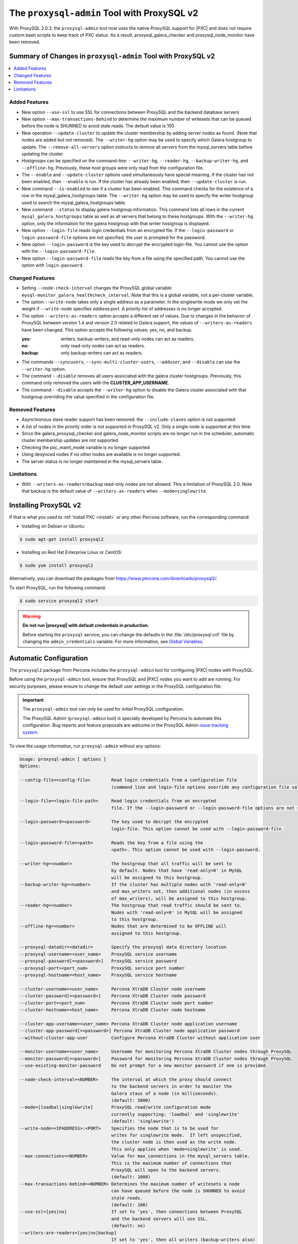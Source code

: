 .. _pxc.proxysql.v2:

================================================================================
The |proxysql-admin| Tool with ProxySQL v2
================================================================================

With |proxysql| 2.0.3, the |proxysql-admin| tool now uses the native ProxySQL
support for |PXC| and does not require custom bash scripts to keep track of PXC
status. As a result, proxysql_galera_checker and proxysql_node_monitor have been
removed.

Summary of Changes in |proxysql-admin| Tool with ProxySQL v2
================================================================================

.. contents::
   :local:

Added Features
--------------------------------------------------------------------------------

- New option ``--use-ssl`` to use SSL for connections between ProxySQL and the backend database servers
- New option ``--max-transactions-behind`` to determine the maximum number of writesets that can be queued before the node is SHUNNED to avoid stale reads. The default value is 100
- New operation ``--update-cluster`` to update the cluster membership by adding server nodes as found. (Note that nodes are added but not removed).  The ``--writer-hg`` option may be used to specify which Galera hostgroup to update. The ``--remove-all-servers`` option instructs to remove all servers from the mysql_servers table before updating the cluster.
- Hostgroups can be specified on the command-line: ``--writer-hg``, ``--reader-hg``, ``--backup-writer-hg``, and ``--offline-hg``.
  Previously, these host groups were only read from the configuration file.
- The ``--enable`` and ``--update-cluster`` options used simultaneously have special meaning. If the cluster has not been enabled, then ``--enable`` is run.  If the cluster has already been enabled, then ``--update-cluster`` is run.
- New command ``--is-enabled`` to see if a cluster has been enabled. This command checks for the existence of a row in the mysql_galera_hostgroups table.  The ``--writer-hg`` option may be used to specify the writer hostgroup used to search the mysql_galera_hostgroups table.
- New command ``--status`` to display galera hostgroup information. This command lists all rows in the current ``mysql_galera_hostgroups`` table as well as all servers that belong to these hostgroups.  With the ``--writer-hg`` option, only the information for the galera hostgroup with that writer hostgroup is displayed.
- New option ``--login-file`` reads login credentials from an encrypted file. If the ``--login-password`` or ``login-password-file`` options are not specified, the user is prompted for the password. 
- New option ``--login-password`` is the key used to decrypt the encrypted login-file. You cannot use the option with the ``--login-password-file``.
- New option ``--login-password-file`` reads the key from a file using the specified path. You cannot use the option with ``login-password``. 

Changed Features
--------------------------------------------------------------------------------

- Setting ``--node-check-interval`` changes the ProxySQL global variable ``mysql-monitor_galera_healthcheck_interval``. Note that this is a global variable, not a per-cluster variable.
- The option ``--write-node``  takes only a single address as a parameter. In the singlewrite mode we only set the weight if ``--write-node`` specifies *address:port*.  A priority list of addresses is no longer accepted.
- The option ``--writers-as-readers`` option accepts a different set of values. Due to changes in the behavior of ProxySQL between version 1.4 and version 2.0 related to Galera support, the values of ``--writers-as-readers`` have been changed.  This option accepts the following values: yes, no, and backup.

  :yes: writers, backup-writers, and read-only nodes can act as readers.
  :no: only read-only nodes can act as readers.
  :backup: only backup-writers can act as readers.

- The commands ``--syncusers``, ``--sync-multi-cluster-users``, ``--adduser``, and ``--disable`` can use the ``--writer-hg`` option.
- The command ``--disable`` removes all users associated with the galera cluster hostgroups. Previously, this command only removed the users with the **CLUSTER_APP_USERNAME**.
- The command ``--disable`` accepts the ``--writer-hg`` option to disable the Galera cluster associated with that hostgroup overriding the value specified in the configuration file.

Removed Features
--------------------------------------------------------------------------------

- Asynchronous slave reader support has been removed: the ``--include-slaves`` option is not supported.
- A list of nodes in the priority order is not supported in |proxysql| v2. Only a single node is supported at this time.
- Since the galera_proxysql_checker and galera_node_monitor scripts are no longer run in the scheduler, automatic cluster membership updates are not supported.
- Checking the pxc_maint_mode variable is no longer supported
- Using desynced nodes if no other nodes are available is no longer supported.
- The server status is no longer maintained in the mysql_servers table.

Limitations
--------------------------------------------------------------------------------

- With ``--writers-as-readers=backup`` read-only nodes are not allowed. This a
  limitation of ProxySQL 2.0.  Note that backup is the default value of
  ``--writers-as-readers`` when ``--mode=singlewrite``

Installing ProxySQL v2
================================================================================

If that is what you used to :ref:`install PXC <install>` or any other Percona
software, run the corresponding command:

* Installing on Debian or Ubuntu:

.. code-block:: bash

   $ sudo apt-get install proxysql2

* Installing on Red Hat Enterprise Linux or CentOS:

.. code-block:: bash

   $ sudo yum install proxysql2

Alternatively, you can download the packages from
https://www.percona.com/downloads/proxysql2/.

To start ProxySQL, run the following command:

.. code-block:: bash

   $ sudo service proxysql2 start

.. _default-credentials:

.. warning::

   **Do not run |proxysql| with default credentials in production.**

   Before starting the ``proxysql`` service, you can change the
   defaults in the :file:`/etc/proxysql.cnf` file by changing the
   ``admin_credentials`` variable.  For more information, see `Global
   Variables
   <https://github.com/sysown/proxysql/blob/master/doc/global_variables.md>`_.

Automatic Configuration
================================================================================

The ``proxysql2`` package from Percona includes the ``proxysql-admin`` tool for
configuring |PXC| nodes with ProxySQL.

Before using the ``proxysql-admin`` tool, ensure that ProxySQL and |PXC| nodes
you want to add are running. For security purposes, please ensure to change the
default user settings in the ProxySQL configuration file.

.. important::

   The ``proxysql-admin`` tool can only be used for *initial* ProxySQL
   configuration.

   The *ProxySQL Admin* (|proxysql-admin| tool) is specially developed by
   Percona to automate this configuration. Bug reports and feature proposals
   are welcome in the ProxySQL Admin `issue tracking system
   <https://jira.percona.com/projects/PSQLADM>`_.

To view the usage information, run ``proxysql-admin`` without any options:

.. code-block:: text

   Usage: proxysql-admin [ options ]
   Options:

   --config-file=<config-file>        Read login credentials from a configuration file
                                      (command line and login-file options override any configuration file values)

   --login-file=<login-file-path>     Read login credentials from an encrypted 
                                      file. If the --login-password or --login-password-file options are not specified, the user is prompted for the password. Command line options override any login login file values.

   --login-password=<password>        The key used to decrypt the encrypted 
                                      login-file. This option cannot be used with --login-password-file.

   --login-password-file=<path>       Reads the key from a file using the 
                                      <path>. This option cannot be used with --login-password.

   --writer-hg=<number>               The hostgroup that all traffic will be sent to
                                      by default. Nodes that have 'read-only=0' in MySQL
                                      will be assigned to this hostgroup.
   --backup-writer-hg=<number>        If the cluster has multiple nodes with 'read-only=0'
                                      and max_writers set, then additional nodes (in excess
                                      of max_writers), will be assigned to this hostgroup.
   --reader-hg=<number>               The hostgroup that read traffic should be sent to.
                                      Nodes with 'read-only=0' in MySQL will be assigned
                                      to this hostgroup.
   --offline-hg=<number>              Nodes that are determined to be OFFLINE will
                                      assigned to this hostgroup.
 
   --proxysql-datadir=<datadir>       Specify the proxysql data directory location
   --proxysql-username=<user_name>    ProxySQL service username
   --proxysql-password[=<password>]   ProxySQL service password
   --proxysql-port=<port_num>         ProxySQL service port number
   --proxysql-hostname=<host_name>    ProxySQL service hostname
 
   --cluster-username=<user_name>     Percona XtraDB Cluster node username
   --cluster-password[=<password>]    Percona XtraDB Cluster node password
   --cluster-port=<port_num>          Percona XtraDB Cluster node port number
   --cluster-hostname=<host_name>     Percona XtraDB Cluster node hostname
 
   --cluster-app-username=<user_name> Percona XtraDB Cluster node application username
   --cluster-app-password[=<password>] Percona XtraDB Cluster node application password
   --without-cluster-app-user         Configure Percona XtraDB Cluster without application user
 
   --monitor-username=<user_name>     Username for monitoring Percona XtraDB Cluster nodes through ProxySQL
   --monitor-password[=<password>]    Password for monitoring Percona XtraDB Cluster nodes through ProxySQL
   --use-existing-monitor-password    Do not prompt for a new monitor password if one is provided.
 
   --node-check-interval=<NUMBER>     The interval at which the proxy should connect
                                      to the backend servers in order to monitor the
                                      Galera staus of a node (in milliseconds).
                                      (default: 5000)
   --mode=[loadbal|singlewrite]       ProxySQL read/write configuration mode
                                      currently supporting: 'loadbal' and 'singlewrite'
                                      (default: 'singlewrite')
   --write-node=<IPADDRESS>:<PORT>    Specifies the node that is to be used for
                                      writes for singlewrite mode.  If left unspecified,
                                      the cluster node is then used as the write node.
                                      This only applies when 'mode=singlewrite' is used.
   --max-connections=<NUMBER>         Value for max_connections in the mysql_servers table.
                                      This is the maximum number of connections that
                                      ProxySQL will open to the backend servers.
                                      (default: 1000)
   --max-transactions-behind=<NUMBER> Determines the maximum number of writesets a node
                                      can have queued before the node is SHUNNED to avoid
                                      stale reads.
                                      (default: 100)
   --use-ssl=[yes|no]                 If set to 'yes', then connections between ProxySQL
                                      and the backend servers will use SSL.
                                      (default: no)
   --writers-are-readers=[yes|no|backup]
                                      If set to 'yes', then all writers (backup-writers also)
                                      are added to the reader hostgroup.
                                      If set to 'no', then none of the writers (backup-writers also)
                                      will be added to the reader hostgroup.
                                      If set to 'backup', then only the backup-writers
                                      will be added to the reader hostgroup.
                                      (default: backup)
   --remove-all-servers               When used with --update-cluster, this will remove all
                                      servers belonging to the current cluster before
                                      updating the list.
   --debug                            Enables additional debug logging.
   --help                             Displays this help text.
 
   These options are the possible operations for proxysql-admin.
   One of the options below must be provided.
   --adduser                          Adds the Percona XtraDB Cluster application user to the ProxySQL database
   --disable, -d                      Remove any Percona XtraDB Cluster configurations from ProxySQL
   --enable, -e                       Auto-configure Percona XtraDB Cluster nodes into ProxySQL
   --update-cluster                   Updates the cluster membership, adds new cluster nodes
                                      to the configuration.
   --update-mysql-version             Updates the `mysql-server_version` variable in ProxySQL with the version
                                      from a node in the cluster.
   --quick-demo                       Setup a quick demo with no authentication
   --syncusers                        Sync user accounts currently configured in MySQL to ProxySQL
                                      May be used with --enable.
                                      (deletes ProxySQL users not in MySQL)
   --sync-multi-cluster-users         Sync user accounts currently configured in MySQL to ProxySQL
                                      May be used with --enable.
                                      (doesn't delete ProxySQL users not in MySQL)
   --add-query-rule                   Create query rules for synced mysql user. This is applicable only
                                      for singlewrite mode and works only with --syncusers
                                      and --sync-multi-cluster-users options
   --is-enabled                       Checks if the current configuration is enabled in ProxySQL.
   --status                           Returns a status report on the current configuration.
                                      If "--writer-hg=<NUM>" is specified, than the
                                      data corresponding to the galera cluster with that
                                      writer hostgroup is displayed. Otherwise, information
                                      for all clusters will be displayed.
   --force                            This option will skip existing configuration checks in mysql_servers, 
                                      mysql_users and mysql_galera_hostgroups tables. This option will only 
				      work with ``proxysql-admin --enable``.
   --disable-updates                  Disable admin updates for ProxySQL cluster for the
                                      current operation. The default is to not change the
                                      admin variable settings.  If this option is specified,
                                      these options will be set to false.
                                      (default: updates are not disabled)
   --version, -v                      Prints the version info
 
Preparing Configuration File
================================================================================

It is recommended to provide the connection and authentication information in
the ProxySQL configuration file (:file:`/etc/proxysql-admin.cnf`). Do not
specify this information on the command line.

By default, the configuration file contains the following:

.. code-block:: text

   # proxysql admin interface credentials.
   export PROXYSQL_DATADIR='/var/lib/proxysql'
   export PROXYSQL_USERNAME='admin'
   export PROXYSQL_PASSWORD='admin'
   export PROXYSQL_HOSTNAME='localhost'
   export PROXYSQL_PORT='6032'

   # PXC admin credentials for connecting to pxc-cluster-node.
   export CLUSTER_USERNAME='admin'
   export CLUSTER_PASSWORD='admin'
   export CLUSTER_HOSTNAME='localhost'
   export CLUSTER_PORT='3306'

   # proxysql monitoring user. proxysql admin script will create this user in pxc to monitor pxc-nodes.
   export MONITOR_USERNAME="monitor"
   export MONITOR_PASSWORD="monit0r"
   
   # Application user to connect to pxc-node through proxysql
   export CLUSTER_APP_USERNAME="proxysql_user"
   export CLUSTER_APP_PASSWORD="passw0rd"
   
   # ProxySQL hostgroup IDs
   export WRITER_HOSTGROUP_ID='10'
   export READER_HOSTGROUP_ID='11'
   export BACKUP_WRITER_HOSTGROUP_ID='12'
   export OFFLINE_HOSTGROUP_ID='13'

   # ProxySQL read/write configuration mode.
   export MODE="singlewrite"

   # max_connections default (used only when INSERTing a new mysql_servers entry)
   export MAX_CONNECTIONS="1000"

   # Determines the maximum number of writesets a node can have queued
   # before the node is SHUNNED to avoid stale reads.
   export MAX_TRANSACTIONS_BEHIND=100

   # Connections to the backend servers (from ProxySQL) will use SSL
   export USE_SSL="no"

   # Determines if a node should be added to the reader hostgroup if it has
   # been promoted to the writer hostgroup.
   # If set to 'yes', then all writers (including backup-writers) are added to
   # the read hostgroup.
   # If set to 'no', then none of the writers (including backup-writers) are added.
   # If set to 'backup', then only the backup-writers will be added to
   # the read hostgroup.
   export WRITERS_ARE_READERS="backup"

.. _pxc.admin-login

Configuring the ProxySQL Admin Login
===============================================

Use ``--config-file`` to run the proxysql-admin script. The login file contains needed by proxysql-admin in an encrypted format.

If no credentials are specified, either on the command line or in the login-file, then the following credentials are used:

* The default MySQL client credentials found in my.cnf, if they connect to a ProxySQL instance.

* If the default MySQL client credentials either do not exist or do not connect to a ProxySQL instance, then the credentials in etc/proxysql-admin.cnf are used.

.. _pxc.admin-file

.. rubric:: Example of the ProxySQL Admin File

The following is an example of the unencrypted data:

.. code-block:: text

    # --------------------------------
    # This file is constructed as a set of "name=value" pairs.
    # Notes:
    # (1) Comment lines start with '#' and must be on separate lines
    # (2) the name part
    #   - The only acceptable values are shown below in this example.
    #     Other values will be ignored.
    # (3) The value part:
    #   - This does NOT use quotes, so any quote character will be part of the value
    #   - The entire line will be used (be careful with spaces)
    #
    # If a value is not specified here, than the default value from the
    # configuration file will be used.
    # --------------------------------

    # --------------------------------
    # proxysql admin interface credentials.
    # --------------------------------
    proxysql.user=admin
    proxysql.password=admin
    proxysql.host=localhost
    proxysql.port=6032

    # --------------------------------
    # PXC admin credentials for connecting to pxc-cluster-node.
    # --------------------------------
    cluster.user=admin
    cluster.password=admin
    cluster.host=localhost
    cluster.port=4110

    # --------------------------------
    # proxysql monitoring user. proxysql admin script will create
    # this user in pxc to monitor pxc-nodes.
    # --------------------------------
    monitor.user=monitor
    monitor.password=monitor

    # --------------------------------
    # Application user to connect to pxc-node through proxysql
    # --------------------------------
    cluster-app.user=cluster_one
    cluster-app.password=passw0rd

The credential information is used in the following order:

1. Command line

#. Login-file

#. ProxySQL admin configuration file

.. rubric:: Creating the login file

The following steps encrypt the login:

1. Create the unencrypted data 

#. Encrypt the data with the proxysql-login-file script

#. Use the login-file with proxysql-admin

.. code-block:: text

    # create the file as shown above
     $ echo "monitor.user=monitor" > data.cnf
     $ echo "monitor.password=password" >> data.cnf

     # Choose a secret password
     $ passwd="secret"


     # Method (1) : Encrypt this data with --password
     $ proxysql-login-file --in data.cnf --out login-file.cnf --password=${passwd}

     # Method (2a) : Encrypt the data with --password-file
     #               Sending the password via the command-line is insecure,
     #               it's better to use --password-file so that the
     #               password doesn't show up in the command-line
     $ proxysql-login-file --in data.cnf --out login-file.cnf \
        --password-file=<(echo "${passwd}")

     # Method (2b) : Running the command using sudo does not work with
                     bash's process substitution. In this case, send the
                     password by stdin is another option
     $ sudo echo "${passwd}" | proxysql-login-file --in data.cnf --out \
       login-file.cnf --password-file=/dev/stdin

     # Method (3) :  The script will prompt for the password
     #               if no password is provided via the command-line options.
     $ proxysql-login-file --in data.cnf --out login-file.cnf

     # Remove the unencrypted data file
     $ rm data.cnf


     # Call the proxysql-admin script with the login-file
     $ proxysql-admin --enable --login-file=login-file.cnf \
        --login-password-file=<(echo "${passwd}")

     # Call proxysql-status with the login-file
     $ proxysql-status --login-file=login-file.cnf \
        --login-password-file=<(echo "${passwd}")

.. rubric:: Verifying the login-file

You can decrypt the login-file with the proxysql-login-file-script

.. code-block:: text

    # Decrypt the login-file with the --decrypt option
    # If --in is not used, the input data will be read from stdin
    # If --out is not used, the unencrypted data will be written to stdout
    $ proxysql-login-file --in login-file.cnf --password=secret --decrypt

      monitor.user=monitor
      monitor.password=password

.. _pxc.proxysql.v2.admin-tool:

Running |proxysql-admin| tool
================================================================================

It is recommended to :ref:`change default ProxySQL credentials
<default-credentials>` before running ProxySQL in production.  Make sure that
you provide ProxySQL location and credentials in the configuration file.

Provide superuser credentials for one of the |PXC| nodes.  The
``proxysql-admin`` script will detect other nodes in the cluster automatically.

.. contents::
   :local:

.. _pxc.proxysql.v2.admin-tool.enable:

--enable
--------------------------------------------------------------------------------

This option creates the entry for the Galera hostgroups and adds the |PXC| nodes
to ProxySQL.
  
It will also add two new users into the Percona XtraDB Cluster with the USAGE
privilege; one is for monitoring the cluster nodes through ProxySQL, and another
is for connecting to the PXC Cluster node via the ProxySQL console.

.. code-block:: bash  

   $ sudo proxysql-admin --config-file=/etc/proxysql-admin.cnf --enable

.. admonition:: Output

   .. code-block:: text

      This script will assist with configuring ProxySQL for use with
      Percona XtraDB Cluster (currently only PXC in combination
      with ProxySQL is supported)
      
      ProxySQL read/write configuration mode is singlewrite
      
      Configuring the ProxySQL monitoring user.
      ProxySQL monitor user name as per command line/config-file is monitor
      
      User 'monitor'@'127.%' has been added with USAGE privileges
      
      Configuring the Percona XtraDB Cluster application user to connect through ProxySQL
      Percona XtraDB Cluster application user name as per command line/config-file is proxysql_user
      
      Percona XtraDB Cluster application user 'proxysql_user'@'127.%' has been added with ALL privileges, this user is created for testing purposes
      Adding the Percona XtraDB Cluster server nodes to ProxySQL
      
      Write node info
      +-----------+--------------+-------+--------+
      | hostname  | hostgroup_id | port  | weight |
      +-----------+--------------+-------+--------+
      | 127.0.0.1 | 10           | 26100 | 1000   |
      +-----------+--------------+-------+--------+
      
      ProxySQL configuration completed!
      
      ProxySQL has been successfully configured to use with Percona XtraDB Cluster
      
      You can use the following login credentials to connect your application through ProxySQL
      
      mysql --user=proxysql_user -p --host=localhost --port=6033 --protocol=tcp
   
You can use the following login credentials to connect your application through
ProxySQL:

.. code-block:: bash

   $ mysql --user=proxysql_user -p --host=127.0.0.1 --port=6033 --protocol=tcp
   mysql> select hostgroup_id,hostname,port,status from runtime_mysql_servers;

.. admonition:: Example of output

   .. code-block:: text

      +--------------+-----------+-------+--------+
      | hostgroup_id | hostname  | port  | status |
      +--------------+-----------+-------+--------+
      | 10           | 127.0.0.1 | 25000 | ONLINE |
      | 11           | 127.0.0.1 | 25100 | ONLINE |
      | 11           | 127.0.0.1 | 25200 | ONLINE |
      | 12           | 127.0.0.1 | 25100 | ONLINE |
      | 12           | 127.0.0.1 | 25200 | ONLINE |
      +--------------+-----------+-------+--------+
      5 rows in set (0.00 sec)


.. code-block:: mysql

   mysql> select * from mysql_galera_hostgroups\G

.. admonition:: Output

   .. code-block:: text

      writer_hostgroup: 10
      backup_writer_hostgroup: 12
      reader_hostgroup: 11
      offline_hostgroup: 13
      active: 1
      max_writers: 1
      writer_is_also_reader: 2
      max_transactions_behind: 100
      comment: NULL
      1 row in set (0.00 sec)

The ``--enable`` command may be used together with ``--update-cluster``.  If the
cluster has not been setup, then the enable function will be run.  If the
cluster has been setup, then the update cluster function will be run.

.. _pxc.proxysql.v2.admin-tool.disable:

--disable
--------------------------------------------------------------------------------

This option will remove Percona XtraDB Cluster nodes from ProxySQL and stop
the ProxySQL monitoring daemon.

.. code-block:: bash

   $ proxysql-admin --config-file=/etc/proxysql-admin.cnf --disable

.. admonition:: Output

   .. code-block:: text

      Removing cluster application users from the ProxySQL database.
      Removing cluster nodes from the ProxySQL database.
      Removing query rules from the ProxySQL database if any.
      Removing the cluster from the ProxySQL database.
      ProxySQL configuration removed!
 
A specific galera cluster can be disabled by using the --writer-hg option with
``--disable``.

.. _pxc.proxysql.v2.admin-tool.adduser:

--adduser
--------------------------------------------------------------------------------

This option will aid with adding the Cluster application user to the ProxySQL
database for you

.. code-block:: bash

   $ proxysql-admin --config-file=/etc/proxysql-admin.cnf --adduser

.. admonition:: Output

   .. code-block:: text

      Adding Percona XtraDB Cluster application user to ProxySQL database
      Enter Percona XtraDB Cluster application user name: root   
      Enter Percona XtraDB Cluster application user password: 
      Added Percona XtraDB Cluster application user to ProxySQL database!

.. _pxc.proxysql.v2.admin-tool.syncusers:

--syncusers
--------------------------------------------------------------------------------

This option will sync user accounts currently configured in Percona XtraDB Cluster
with the ProxySQL database except password-less users and admin users.
It also deletes ProxySQL users not in Percona XtraDB Cluster from the ProxySQL database.

.. code-block:: bash

   $ /usr/bin/proxysql-admin --syncusers

.. admonition:: Output

   .. code-block:: bash

      Syncing user accounts from Percona XtraDB Cluster to ProxySQL
      Synced Percona XtraDB Cluster users to the ProxySQL database!

.. rubric:: From ProxySQL DB

.. code-block:: mysql

   mysql> select username from mysql_users;

.. admonition:: Output

   +---------------+
   | username      |
   +---------------+
   | monitor       |
   | one           |
   | proxysql_user |
   | two           |
   +---------------+
   4 rows in set (0.00 sec)

.. rubric:: From PXC

.. code-block:: bash

   mysql> select user,host from mysql.user where authentication_string!='' and user not in ('admin','mysql.sys');

.. admonition:: Output

   +---------------+-------+
   | user          | host  |
   +---------------+-------+
   | monitor       | 192.% |
   | proxysql_user | 192.% |
   | two           | %     |
   | one           | %     |
   +---------------+-------+
   4 rows in set (0.00 sec)

.. _pxc.proxysql.v2.admin-tool.sync-multi-cluster-users:

--sync-multi-cluster-users
--------------------------------------------------------------------------------

This option works in the same way as --syncusers but it does not delete ProxySQL
users that are not present in the Percona XtraDB Cluster. It is to be used when
syncing proxysql instances that manage multiple clusters.

.. _pxc.proxysql.v2.admin-tool.add-query-rule:

--add-query-rule
--------------------------------------------------------------------------------

Create query rules for synced mysql user. This is applicable only for
singlewrite mode and works only with :ref:`pxc.proxysql.v2.admin-tool.syncusers`
and :ref:`pxc.proxysql.v2.admin-tool.sync-multi-cluster-users` options.

.. code-block:: text

   Syncing user accounts from PXC to ProxySQL

   Note : 'admin' is in proxysql admin user list, this user cannot be added to ProxySQL
   -- (For more info, see https://github.com/sysown/proxysql/issues/709)
   Adding user to ProxySQL: test_query_rule
   Added query rule for user: test_query_rule

   Synced PXC users to the ProxySQL database!

.. _pxc.proxysql.v2.admin-tool.quick-demo:

--quick-demo
--------------------------------------------------------------------------------

This option is used to setup a dummy proxysql configuration.

.. code-block:: bash

   $ sudo  proxysql-admin --quick-demo

.. admonition:: Output

   .. code-block:: text

      You have selected the dry test run mode. WARNING: This will create a test user (with all privileges) in the Percona XtraDB Cluster & ProxySQL installations.
      You may want to delete this user after you complete your testing!
      Would you like to proceed with '--quick-demo' [y/n] ? y
      Setting up proxysql test configuration!

      Do you want to use the default ProxySQL credentials (admin:admin:6032:127.0.0.1) [y/n] ? y
      Do you want to use the default Percona XtraDB Cluster credentials (root::3306:127.0.0.1) [y/n] ? n

      Enter the Percona XtraDB Cluster username (super user): root
      Enter the Percona XtraDB Cluster user password: 
      Enter the Percona XtraDB Cluster port: 25100
      Enter the Percona XtraDB Cluster hostname: localhost

      ProxySQL read/write configuration mode is singlewrite

      Configuring ProxySQL monitoring user..
      
      User 'monitor'@'127.%' has been added with USAGE privilege
      Configuring the Percona XtraDB Cluster application user to connect through ProxySQL
      Percona XtraDB Cluster application user 'pxc_test_user'@'127.%' has been added with ALL privileges, this user is created for testing purposes
      Adding the Percona XtraDB Cluster server nodes to ProxySQL

      ProxySQL configuration completed!

      ProxySQL has been successfully configured to use with Percona XtraDB Cluster

      You can use the following login credentials to connect your application through ProxySQL

      mysql --user=pxc_test_user  --host=127.0.0.1 --port=6033 --protocol=tcp 

.. code-block:: mysql

   mysql> select hostgroup_id,hostname,port,status from runtime_mysql_servers;

.. admonition:: Output

   .. code-block:: text

      +--------------+-----------+-------+--------+
      | hostgroup_id | hostname  | port  | status |
      +--------------+-----------+-------+--------+
      | 10           | 127.0.0.1 | 25000 | ONLINE |
      | 11           | 127.0.0.1 | 25100 | ONLINE |
      | 11           | 127.0.0.1 | 25200 | ONLINE |
      | 12           | 127.0.0.1 | 25100 | ONLINE |
      | 12           | 127.0.0.1 | 25200 | ONLINE |
      +--------------+-----------+-------+--------+
      5 rows in set (0.00 sec)

.. _pxc.proxysql.v2.admin-tool.update-cluster:

--update-cluster
--------------------------------------------------------------------------------

This option will check the Percona XtraDB Cluster to see if any new nodes have
joined the cluster.  If so, the new nodes are added to ProxySQL.  Any offline
nodes are not removed from the cluster by default.

If used with ``--remove-all-servers``, then the server list for this configuration
will be removed before running the update cluster function.

A specific galera cluster can be updated by using the ``--writer-hg`` option
with ``--update-cluster``.  Otherwise the cluster specified in the config file
will be updated.

If ``--write-node`` is used with ``--update-cluster``, then that node will
be made the writer node (by giving it a larger weight), if the node is in
the server list and is ONLINE.  This should only be used if the mode is _singlewrite_.

.. code-block:: bash

   $ sudo proxysql-admin --update-cluster --writer-hg=10 --remove-all-servers

.. admonition:: Output

   .. code-block:: text

      Removing all servers from ProxySQL
      Cluster node (127.0.0.1:25000) does not exist in ProxySQL, adding to the writer hostgroup(10)
      Cluster node (127.0.0.1:25100) does not exist in ProxySQL, adding to the writer hostgroup(10)
      Cluster node (127.0.0.1:25200) does not exist in ProxySQL, adding to the writer hostgroup(10)
      Waiting for ProxySQL to process the new nodes...

      Cluster node info
      +---------------+-------+-----------+-------+-----------+
      | hostgroup     | hg_id | hostname  | port  | weight    |
      +---------------+-------+-----------+-------+-----------+
      | writer        | 10    | 127.0.0.1 | 25000 | 1000      |
      | reader        | 11    | 127.0.0.1 | 25100 | 1000      |
      | reader        | 11    | 127.0.0.1 | 25200 | 1000      |
      | backup-writer | 12    | 127.0.0.1 | 25100 | 1000      |
      | backup-writer | 12    | 127.0.0.1 | 25200 | 1000      |
      +---------------+-------+-----------+------+------------+

      Cluster membership updated in the ProxySQL database!

.. _pxc.proxysql.v2.admin-tool.is-enabled:

--is-enabled
--------------------------------------------------------------------------------

This option will check if a Galera cluster (specified by the writer hostgroup,
either from ``--writer-hg`` or from the config file) has any active entries
in the ``mysql_galera_hostgroups`` table in ProxySQL.

======  ========================================================================
Value   Is returned if there is
======  ========================================================================
0       An entry corresponding to the writer hostgroup and is set to *active*
        in ProxySQL.
1       No entry corresponding to the writer hostgroup.
2       An entry corresponding to the writer hostgroup but is not active.
======  ========================================================================

.. code-block:: bash

   $ sudo proxysql-admin --is-enabled --writer-hg=10
   The current configuration has been enabled and is active

   $ sudo proxysql-admin --is-enabled --writer-hg=20
   ERROR (line:2925) : The current configuration has not been enabled

.. _pxc.proxysql.v2.admin-tool.status:

--status
--------------------------------------------------------------------------------

If used with the ``--writer-hg`` option, this will display information about the
given Galera cluster which uses that writer hostgroup.  Otherwise it will
display information about all Galera hostgroups (and their servers) being
supported by this ProxySQL instance.

.. code-block:: bash

   $ sudo proxysql-admin --status --writer-hg=10

.. admonition:: Output

   .. code-block:: bash

      mysql_galera_hostgroups row for writer-hostgroup: 10
      +--------+--------+---------------+---------+--------+-------------+-----------------------+------------------+
      | writer | reader | backup-writer | offline | active | max_writers | writer_is_also_reader | max_trans_behind |
      +--------+--------+---------------+---------+--------+-------------+-----------------------+------------------+
      | 10     | 11     | 12            | 13      | 1      | 1           | 2                     | 100              |
      +--------+--------+---------------+---------+--------+-------------+-----------------------+------------------+

      mysql_servers rows for this configuration
      +---------------+-------+-----------+-------+--------+-----------+----------+---------+-----------+
      | hostgroup     | hg_id | hostname  | port  | status | weight    | max_conn | use_ssl | gtid_port |
      +---------------+-------+-----------+-------+--------+-----------+----------+---------+-----------+
      | writer        | 10    | 127.0.0.1 | 25000 | ONLINE | 1000000   | 1000     | 0       | 0         |
      | reader        | 11    | 127.0.0.1 | 25100 | ONLINE | 1000      | 1000     | 0       | 0         |
      | reader        | 11    | 127.0.0.1 | 25200 | ONLINE | 1000      | 1000     | 0       | 0         |
      | backup-writer | 12    | 127.0.0.1 | 25100 | ONLINE | 1000      | 1000     | 0       | 0         |
      | backup-writer | 12    | 127.0.0.1 | 25200 | ONLINE | 1000      | 1000     | 0       | 0         |
      +---------------+-------+-----------+-------+--------+-----------+----------+---------+-----------+

.. _pxc.proxysql.v2.admin-tool.force:

--force
--------------------------------------------------------------------------------

This will skip existing configuration checks with the ``--enable`` option in
`mysql_servers`, `mysql_users`, and `mysql_galera_hostgroups` tables.

.. _pxc.proxysql.v2.admin-tool.update-mysql-version:

--update-mysql-version
--------------------------------------------------------------------------------

This option will updates mysql server version (specified by the writer
hostgroup, either from ``--writer-hg`` or from the config file) in proxysql db based
on online writer node.

.. code-block:: bash

   $  sudo proxysql-admin --update-mysql-version --writer-hg=10
   ProxySQL MySQL version changed to 5.7.26


Extra options
================================================================================

.. contents::
   :local:

.. _pxc.proxysql.v2.admin-tool.mode:

--mode
--------------------------------------------------------------------------------

This option allows you to setup the read/write mode for PXC cluster nodes in
the ProxySQL database based on the hostgroup. For now, the only supported modes
are `loadbal` and `singlewrite`. `singlewrite` is the default mode, and it will
configure Percona XtraDB Cluster to only accept writes on a single node only.
Depending on the value of ``--writers-are-readers``, the write node may
accept read requests also.

All other remaining nodes will be read-only and will only receive read statements.

With the ``--write-node`` option we can control which node ProxySQL will use as
the writer node. The writer node is specified as an address:port -
**10.0.0.51:3306** If ``--write-node`` is used, the writer node is given a weight of
**1000000** (the default weight is **1000**).

The mode `loadbal` on the other hand is a load balanced set of evenly weighted
read/write nodes.

.. rubric:: `singlewrite` mode setup:

.. code-block:: bash

   $ sudo grep "MODE" /etc/proxysql-admin.cnf
   $ export MODE="singlewrite"
   $ sudo proxysql-admin --config-file=/etc/proxysql-admin.cnf --write-node=127.0.0.1:25000 --enable

.. admonition:: Output

   .. code-block:: text

   ProxySQL read/write configuration mode is singlewrite
   [..]
   ProxySQL configuration completed!

.. code-block:: mysql

   mysql> select hostgroup_id,hostname,port,status from runtime_mysql_servers;

.. admonition:: Output

   .. code-block:: text

      +--------------+-----------+-------+--------+
      | hostgroup_id | hostname  | port  | status |
      +--------------+-----------+-------+--------+
      | 10           | 127.0.0.1 | 25000 | ONLINE |
      | 11           | 127.0.0.1 | 25100 | ONLINE |
      | 11           | 127.0.0.1 | 25200 | ONLINE |
      | 12           | 127.0.0.1 | 25100 | ONLINE |
      | 12           | 127.0.0.1 | 25200 | ONLINE |
      +--------------+-----------+-------+--------+
      5 rows in set (0.00 sec)

.. rubric:: `loadbal` mode setup

.. code-block:: bash

   $ sudo proxysql-admin --config-file=/etc/proxysql-admin.cnf --mode=loadbal --enable

.. admonition:: Output

   .. code-block:: bash

      This script will assist with configuring ProxySQL (currently only Percona XtraDB cluster in combination with ProxySQL is supported)

      ProxySQL read/write configuration mode is loadbal
      [..]
      ProxySQL has been successfully configured to use with Percona XtraDB Cluster

      You can use the following login credentials to connect your application through ProxySQL

.. code-block:: bash

   $ mysql --user=proxysql_user --password=*****  --host=127.0.0.1 --port=6033 --protocol=tcp

.. code-block:: mysql

   mysql> select hostgroup_id,hostname,port,status from runtime_mysql_servers;

.. admonition:: Output

   .. code-block:: text

      +--------------+-----------+-------+--------+
      | hostgroup_id | hostname  | port  | status |
      +--------------+-----------+-------+--------+
      | 10           | 127.0.0.1 | 25000 | ONLINE |
      | 10           | 127.0.0.1 | 25100 | ONLINE |
      | 10           | 127.0.0.1 | 25200 | ONLINE |
      +--------------+-----------+-------+--------+
      3 rows in set (0.01 sec)

.. _pxc.proxysql.v2.admin-tool.node-check-interval:

--node-check-interval
--------------------------------------------------------------------------------

This option configures the interval for the cluster node health monitoring by
ProxySQL (in milliseconds). This is a global variable and will be used by all
clusters that are being served by this ProxySQL instance. This can only be
used with ``--enable``.

.. code-block:: bash

   $ proxysql-admin --config-file=/etc/proxysql-admin.cnf --node-check-interval=5000 --enable

.. _pxc.proxysql.v2.admin-tool.write-node:

--write-node
--------------------------------------------------------------------------------

This option is used to choose which node will be the writer node when the mode
is `singlewrite`.  This option can be used with `--enable` and `--update-cluster`.

A single IP address and port combination is expected.  For instance,
"--write-node=127.0.0.1:3306"

The |proxysql-status| script
================================================================================

|proxysql-status| is a simple script to dump |proxysql| configuration
and statistics. 

.. code-block:: bash

   $ proxysql-status admin admin 127.0.0.1 6032

The default behavior is to display all tables and files. By using the following
options, you can retrieve more specific information:

======================  =========================================================================
Option                  Use to display
======================  =========================================================================
--files                 The contents of proxysql-admin related files
--main                  Main tables (both on-disk and runtime)
--monitor               Monitor tables
--runtime               Runtime-related data (implies --main)
--stats                 Stats tables
--table=<table_name>    Only tables that contain the table name (this is a case-sensitive match)
--with-stats-reset      ``_reset`` tables, by default _reset tables will not be queried.

======================  =========================================================================

.. note::

   If no credentials are specified the credentials in
   ``/etc/proxysql-admin.cnf`` are used.


.. |proxysql| replace:: ProxySQL
.. |proxysql-admin| replace:: ``proxysql-admin``
.. |proxysql-status| replace:: ``proxysql-status``

